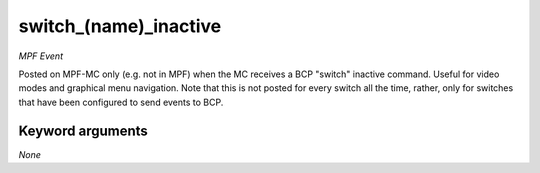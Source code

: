switch_(name)_inactive
======================

*MPF Event*

Posted on MPF-MC only (e.g. not in MPF) when the MC receives
a BCP "switch" inactive command. Useful for video modes and graphical
menu navigation. Note that this is not posted for every switch all
the time, rather, only for switches that have been configured to
send events to BCP.

Keyword arguments
-----------------

*None*
